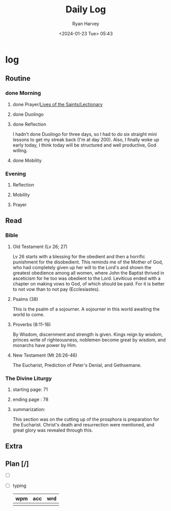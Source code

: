 #+title: Daily Log
#+author: Ryan Harvey
#+date: <2024-01-23 Tue> 05:43
* log 
** Routine
*** done Morning
**** done Prayer/[[https://goarch.org][Lives of the Saints/Lectionary]]
**** done Duolingo
**** done Reflection
I hadn't done Duolingo for three days, so I had to do six straight mini lessons to get my streak back (I'm at day 200). Also, I finally woke up early today, I think today will be structured and well productive, God willing.
**** done Mobility
*** Evening
**** Reflection
**** Mobility
**** Prayer
** Read
*** Bible 
**** Old Testament (Lv 26; 27)
Lv 26 starts with a blessing for the obedient and then a horrific punishment for the disobedient. This reminds me of the Mother of God, who had completely given up her will to the Lord's and shown the greatest obedience among all women, where John the Baptist thrived in asceticism for he too was obedient to the Lord.
Leviticus ended with a chapter on making vows to God, of which should be paid. For it is better to not vow than to not pay (Ecclesiastes).
**** Psalms (38)
This is the psalm of a sojourner. A sojourner in this world awaiting the world to come.
**** Proverbs (8:11-16)
By Wisdom, discernment and strength is given. Kings reign by wisdom, princes write of righteousness, noblemen become great by wisdom, and monarchs have power by Him.
**** New Testament (Mt 26:26-46)
The Eucharist, Prediction of Peter's Denial, and Gethsemane.
*** The Divine Liturgy
**** starting page: 71
**** ending page  : 78
**** summarization: 
This section was on the cutting up of the prosphora is preparation for the Eucharist. Christ's death and resurrection were mentioned, and great glory was revealed through this.
** Extra
** Plan [/]
- [ ] 
- [ ] typing
  | wpm | acc | wrd |
  |-----+-----+-----|
  |     |     |     |
